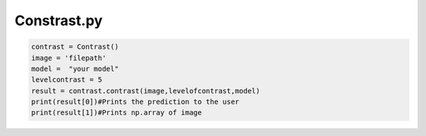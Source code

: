 Constrast.py
=======


..   code-block:: python 
    
    contrast = Contrast()
    image = 'filepath'
    model =  "your model"
    levelcontrast = 5
    result = contrast.contrast(image,levelofcontrast,model)
    print(result[0])#Prints the prediction to the user
    print(result[1])#Prints np.array of image
    
    
    
